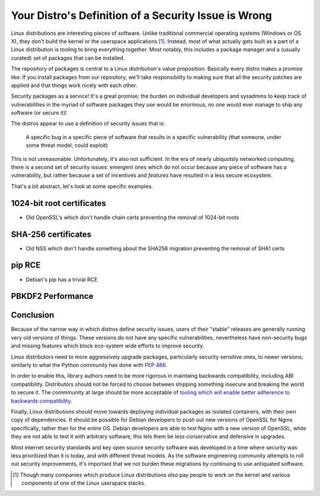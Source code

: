 Your Distro's Definition of a Security Issue is Wrong
=====================================================

Linux distributions are interesting pieces of software. Unlike traditional
commercial operating systems (Windows or OS X), they don't build the kernel or
the userspace applications [#]_. Instead, most of what actually gets built as a
part of a Linux distribution is tooling to bring everything together. Most
notably, this includes a package manager and a (usually curated) set of
packages that can be installed.

The repository of packages is central to a Linux distribution's value
proposition. Basically every distro makes a promise like: If you install
packages from our repository, we'll take responsibility to making sure that all
the security patches are applied and that things work nicely with each other.

Security packages as a service! It's a great promise; the burden on individual
developers and sysadmins to keep track of vulnerabilities in the myriad of
software packages they use would be enormous, no one would ever manage to ship
any software (or secure it)!

The distros appear to use a definition of security issues that is:

    A specific bug in a specific piece of software that results in a specific
    vulnerability (that someone, under some threat model, could exploit)

This is not unreasonable. Unfortunately, it's also not sufficient. In the era
of nearly ubiquotsly networked computing, there is a second set of security
issues: emergent ones which do not occur because any piece of software has a
vulnerability, but rather because a set of incentives and *features* have
resulted in a less secure ecosystem.

That's a bit abstract, let's look at some specific examples.

1024-bit root certificates
--------------------------

* Old OpenSSL's which don't handle chain certs preventing the removal of 1024-bit roots


SHA-256 certificates
--------------------

* Old NSS which don't handle something about the SHA256 migration preventing the removal of SHA1 certs

pip RCE
-------

* Debian's pip has a trivial RCE

PBKDF2 Performance
------------------

Conclusion
----------

Because of the narrow way in which distros define security issues, users of
their "stable" releases are generally running very old versions of things.
These versions do not have any specific vulnerabilities, nevertheless have
non-security bugs and missing features which block eco-system wide efforts to
improve security.

Linux distributors need to more aggressively upgrade packages, particularly
security sensitive ones, to newer versions; similarly to what the Python
community has done with `PEP 466`_.

In order to enable this, library authors need to be more rigorous in maintaing
backwards compatibility, including ABI compatibility. Distributors should not
be forced to choose between shipping something insecure and breaking the world
to secure it. The commmunity at large should be more acceptable of `tooling
which will enable better adherence to backwards compatibility`_.

Finally, Linux distributions should move towards deploying individual packages
as isolated containers, with their own copy of dependencies. It should be
possible for Debian developers to push out new versions of OpenSSL for Nginx
specifically, rather than for the entire OS. Debian developers are able to test
Nginx with a new version of OpenSSL, while they are not able to test it with
arbitrary software, this lets them be less conservative and defensive in
upgrades.

Most internet security standards and key open source security software was
developed in a time where security was less prioritized than it is today, and
with different threat models. As the software engineering community attempts to
roll out security improvements, it's important that we not burden these
migrations by continuing to use antiquated software.

.. [#] Though many companies which produce Linux distributions *also* pay people to work on the kernel and various components of one of the Linux userspace stacks.

.. _`PEP 466`: https://www.python.org/dev/peps/pep-0466/
.. _`tooling which will enable better adherence to backwards compatibility`: https://alexgaynor.net/2015/sep/03/telemetry-for-open-source/
